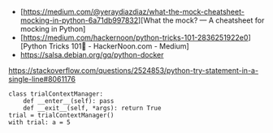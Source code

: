 - [https://medium.com/@yeraydiazdiaz/what-the-mock-cheatsheet-mocking-in-python-6a71db997832][What the mock? — A cheatsheet for mocking in Python]
- [https://medium.com/hackernoon/python-tricks-101-2836251922e0][Python Tricks 101🐍 - HackerNoon.com - Medium]
- https://salsa.debian.org/gq/python-docker

https://stackoverflow.com/questions/2524853/python-try-statement-in-a-single-line#8061176
#+BEGIN_SRC python3
class trialContextManager:
    def __enter__(self): pass
    def __exit__(self, *args): return True
trial = trialContextManager()
with trial: a = 5
#+END_SRC
